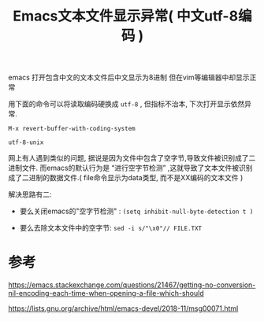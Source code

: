 #+TITLE: Emacs文本文件显示异常( 中文utf-8编码 )
#+OPTIONS: num:nil toc:nil

emacs 打开包含中文的文本文件后中文显示为8进制
但在vim等编辑器中却显示正常

用下面的命令可以将读取编码硬换成 ~utf-8~ , 但指标不治本, 下次打开显示依然异常.

#+begin_src 
M-x revert-buffer-with-coding-system

utf-8-unix
#+end_src

网上有人遇到类似的问题, 据说是因为文件中包含了空字节,导致文件被识别成了二进制文件. 而emacs的默认行为是 “进行空字节检测” ,这就导致了文本文件被识别成了二进制的数据文件.( file命令显示为data类型, 而不是XX编码的文本文件 )

解决思路有二:

+ 要么关闭emacs的"空字节检测" : ~(setq inhibit-null-byte-detection t )~

+ 要么去除文本文件中的空字节: ~sed -i s/"\x0"// FILE.TXT~ 




* 参考
https://emacs.stackexchange.com/questions/21467/getting-no-conversion-nil-encoding-each-time-when-opening-a-file-which-should

https://lists.gnu.org/archive/html/emacs-devel/2018-11/msg00071.html 
